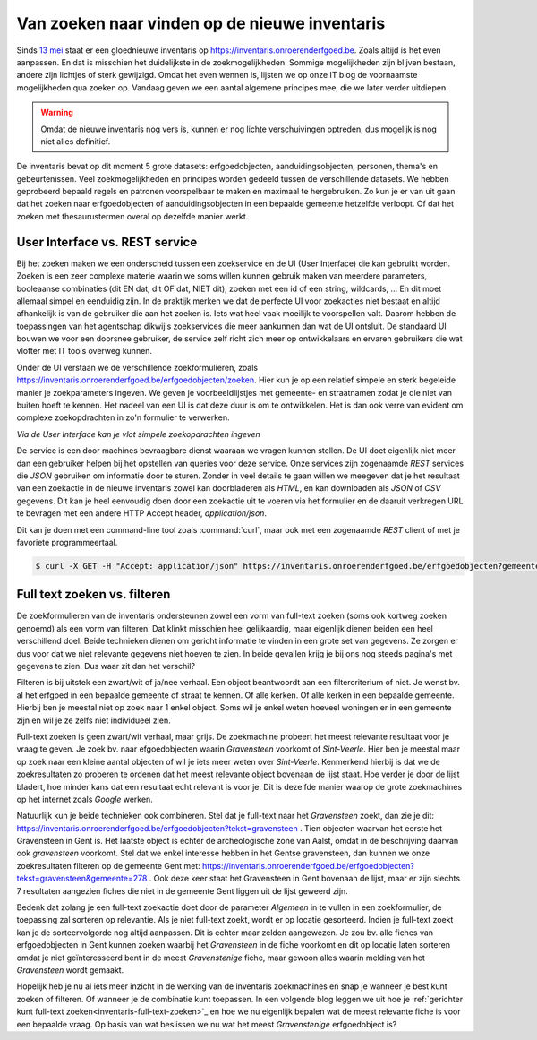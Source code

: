 .. post:: 2019-05-15
   :category: services, inventory
   :tags: inventaris
   :author: Koen Van Daele
   :language: nl

Van zoeken naar vinden op de nieuwe inventaris
==============================================

Sinds `13 mei <https://www.onroerenderfgoed.be/nieuws/inventaris-onroerend-erfgoed-vernieuwd>`_
staat er een gloednieuwe inventaris op https://inventaris.onroerenderfgoed.be.
Zoals altijd is het even aanpassen. En dat is misschien het duidelijkste
in de zoekmogelijkheden. Sommige mogelijkheden zijn blijven bestaan, 
andere zijn lichtjes of sterk gewijzigd. Omdat het even wennen is, lijsten we
op onze IT blog de voornaamste mogelijkheden qua zoeken op. Vandaag geven we
een aantal algemene principes mee, die we later verder uitdiepen. 

.. warning::
   Omdat de nieuwe inventaris nog vers is, kunnen er nog lichte 
   verschuivingen optreden, dus mogelijk is nog niet alles definitief.

De inventaris bevat op dit moment 5 grote datasets: erfgoedobjecten,
aanduidingsobjecten, personen, thema's en gebeurtenissen. Veel zoekmogelijkheden
en principes worden gedeeld tussen de verschillende datasets. We hebben
geprobeerd bepaald regels en patronen voorspelbaar te maken en maximaal 
te hergebruiken. Zo kun je er van uit gaan dat het zoeken naar erfgoedobjecten
of aanduidingsobjecten in een bepaalde gemeente hetzelfde verloopt. Of dat het
zoeken met thesaurustermen overal op dezelfde manier werkt.

User Interface vs. REST service
-------------------------------

Bij het zoeken maken we een onderscheid tussen een zoekservice en de UI
(User Interface) die kan gebruikt worden. Zoeken is een zeer complexe materie
waarin we soms willen kunnen gebruik maken van meerdere parameters, booleaanse 
combinaties (dit EN dat, dit OF dat, NIET dit), zoeken met een id of een string, 
wildcards, ... En dit moet allemaal simpel en eenduidig zijn. In de praktijk 
merken we dat de perfecte UI voor zoekacties niet bestaat en altijd afhankelijk
is van de gebruiker die aan het zoeken is. Iets wat heel vaak moeilijk te voorspellen
valt. Daarom hebben de toepassingen van het agentschap dikwijls zoekservices 
die meer aankunnen dan wat de UI ontsluit. De standaard UI bouwen we voor een 
doorsnee gebruiker, de service zelf richt zich meer op ontwikkelaars en ervaren
gebruikers die wat vlotter met IT tools overweg kunnen.

Onder de UI verstaan we de verschillende zoekformulieren, zoals
https://inventaris.onroerenderfgoed.be/erfgoedobjecten/zoeken. Hier kun je op
een relatief simpele en sterk begeleide manier je zoekparameters ingeven. We
geven je voorbeeldlijstjes met gemeente- en straatnamen zodat je die niet van
buiten hoeft te kennen. Het nadeel van een UI is dat deze duur is om te
ontwikkelen. Het is dan ook verre van
evident om complexe zoekopdrachten in zo'n formulier te verwerken. 

.. image:: erfgoedobjecten_zoeken.png

*Via de User Interface kan je vlot simpele zoekopdrachten ingeven*

De service is een door machines bevraagbare dienst waaraan we vragen kunnen
stellen. De UI doet eigenlijk niet meer dan een gebruiker helpen bij het
opstellen van queries voor deze service. Onze services zijn zogenaamde `REST`
services die `JSON` gebruiken om informatie door te sturen. Zonder in veel
details te gaan willen we meegeven dat je het resultaat van een zoekactie in de
nieuwe inventaris zowel
kan doorbladeren als `HTML`, en kan downloaden als `JSON` of `CSV` gegevens.
Dit kan je heel eenvoudig doen door een zoekactie uit te voeren via het
formulier en de daaruit verkregen URL te bevragen met een andere HTTP Accept
header, `application/json`.

Dit kan je doen met een command-line tool zoals :command:`curl`, maar ook met een
zogenaamde `REST` client of met je favoriete programmeertaal.

.. code::
   
   $ curl -X GET -H "Accept: application/json" https://inventaris.onroerenderfgoed.be/erfgoedobjecten?gemeente=278


Full text zoeken vs. filteren
-----------------------------

De zoekformulieren van de inventaris ondersteunen zowel een vorm van
full-text zoeken (soms ook kortweg zoeken genoemd) als een vorm van filteren. Dat
klinkt misschien heel gelijkaardig, maar eigenlijk dienen beiden een heel
verschillend doel. Beide technieken dienen om gericht informatie te vinden in
een grote set van gegevens. Ze zorgen er dus voor dat we niet relevante
gegevens niet hoeven te zien. In beide gevallen krijg je bij ons nog steeds
pagina's met gegevens te zien. Dus waar zit dan het verschil?

Filteren is bij uitstek een zwart/wit of ja/nee verhaal. Een object beantwoordt
aan een filtercriterium of niet. Je wenst bv. al het erfgoed in een bepaalde
gemeente of straat te kennen. Of alle kerken. Of alle kerken in een bepaalde
gemeente. Hierbij ben je meestal niet op zoek naar 1 enkel object. Soms wil je
enkel weten hoeveel woningen er in een gemeente zijn en wil je ze zelfs niet
individueel zien.

Full-text zoeken is geen zwart/wit verhaal, maar grijs. De zoekmachine probeert
het meest relevante resultaat voor je vraag te geven. Je zoek bv. naar
efgoedobjecten waarin `Gravensteen` voorkomt of `Sint-Veerle`. Hier ben je
meestal maar op zoek naar een kleine aantal objecten of wil je iets meer weten
over `Sint-Veerle`. Kenmerkend hierbij is dat we de zoekresultaten zo proberen
te ordenen dat het meest relevante object bovenaan de lijst staat. Hoe verder
je door de lijst bladert, hoe minder kans dat een resultaat echt relevant is
voor je. Dit is dezelfde manier waarop de grote zoekmachines op het internet
zoals *Google* werken.

Natuurlijk kun je beide technieken ook combineren. Stel dat je full-text naar het
`Gravensteen` zoekt, dan zie je dit:
https://inventaris.onroerenderfgoed.be/erfgoedobjecten?tekst=gravensteen . Tien
objecten waarvan het eerste het Gravensteen in Gent is. Het laatste object is
echter de archeologische zone van Aalst, omdat in de beschrijving daarvan ook
`gravensteen` voorkomt. Stel dat we enkel interesse hebben in het Gentse
gravensteen, dan kunnen we onze zoekresultaten filteren op de gemeente Gent
met: https://inventaris.onroerenderfgoed.be/erfgoedobjecten?tekst=gravensteen&gemeente=278 . 
Ook deze keer staat het Gravensteen in Gent bovenaan de lijst, maar er zijn
slechts 7 resultaten aangezien fiches die niet in de gemeente Gent liggen uit
de lijst geweerd zijn.

Bedenk dat zolang je een full-text zoekactie doet door de parameter `Algemeen`
in te vullen in een zoekformulier, de toepassing zal sorteren op relevantie.
Als je niet full-text zoekt, wordt er op locatie gesorteerd. Indien je
full-text zoekt kan je de sorteervolgorde nog altijd aanpassen. Dit is echter
maar zelden aangewezen. Je zou bv. alle fiches van erfgoedobjecten in Gent
kunnen zoeken waarbij het `Gravensteen` in de fiche voorkomt en dit op locatie
laten sorteren omdat je niet geïnteresseerd bent in de meest `Gravenstenige`
fiche, maar gewoon alles waarin melding van het `Gravensteen` wordt gemaakt.

Hopelijk heb je nu al iets meer inzicht in de werking van de inventaris
zoekmachines en snap je wanneer je best kunt zoeken of filteren. Of wanneer je
de combinatie kunt toepassen. In een volgende blog leggen we uit hoe je
:ref:`gerichter kunt full-text zoeken<inventaris-full-text-zoeken>`_ en 
hoe we nu eigenlijk bepalen wat de meest relevante fiche is voor een bepaalde 
vraag. Op basis van wat beslissen we nu wat het meest `Gravenstenige` erfgoedobject is?
